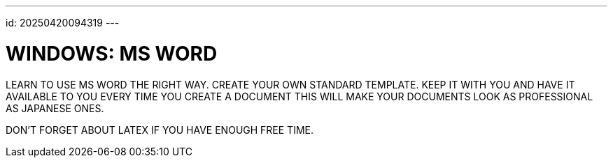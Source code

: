 ---
id: 20250420094319
---

# WINDOWS: MS WORD
:showtitle:

LEARN TO USE MS WORD THE RIGHT WAY. CREATE YOUR OWN STANDARD TEMPLATE.
KEEP IT WITH YOU AND HAVE IT AVAILABLE TO YOU EVERY TIME YOU CREATE A DOCUMENT
THIS WILL MAKE YOUR DOCUMENTS LOOK AS PROFESSIONAL AS JAPANESE ONES.

DON'T FORGET ABOUT LATEX IF YOU HAVE ENOUGH FREE TIME.